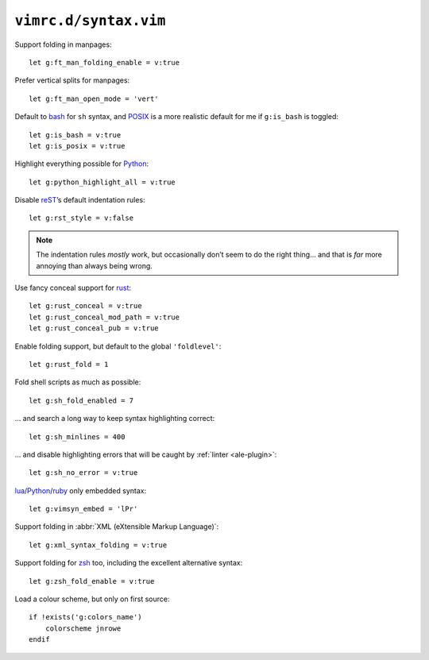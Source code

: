 ``vimrc.d/syntax.vim``
======================

Support folding in manpages::

    let g:ft_man_folding_enable = v:true

Prefer vertical splits for manpages::

    let g:ft_man_open_mode = 'vert'

Default to bash_ for ``sh`` syntax, and POSIX_ is a more realistic default for
me if ``g:is_bash`` is toggled::

    let g:is_bash = v:true
    let g:is_posix = v:true

Highlight everything possible for Python_::

    let g:python_highlight_all = v:true

Disable reST_’s default indentation rules::

    let g:rst_style = v:false

.. note::

    The indentation rules *mostly* work, but occasionally don’t seem to do
    the right thing… and that is *far* more annoying than always being wrong.

Use fancy conceal support for rust_::

    let g:rust_conceal = v:true
    let g:rust_conceal_mod_path = v:true
    let g:rust_conceal_pub = v:true

Enable folding support, but default to the global ``'foldlevel'``::

    let g:rust_fold = 1

Fold shell scripts as much as possible::

    let g:sh_fold_enabled = 7

… and search a long way to keep syntax highlighting correct::

    let g:sh_minlines = 400

… and disable highlighting errors that will be caught by :ref:`linter
<ale-plugin>`::

    let g:sh_no_error = v:true

lua_/Python_/ruby_ only embedded syntax::

    let g:vimsyn_embed = 'lPr'

Support folding in :abbr:`XML (eXtensible Markup Language)`::

    let g:xml_syntax_folding = v:true

Support folding for zsh_ too, including the excellent alternative syntax::

    let g:zsh_fold_enable = v:true

Load a colour scheme, but only on first source::

    if !exists('g:colors_name')
        colorscheme jnrowe
    endif

.. _erlang: https://www.erlang.org/
.. _bash: http://tiswww.case.edu/php/chet/bash/bashtop.html
.. _POSIX:
    http://pubs.opengroup.org/onlinepubs/009695399/utilities/xcu_chap02.html
.. _Python: https://www.python.org/
.. _reST: http://docutils.sourceforge.net/rst.html
.. _rust: https://www.rust-lang.org/
.. _lua: http://www.lua.org/
.. _ruby: https://www.ruby-lang.org/
.. _zsh: https://www.zsh.org/
